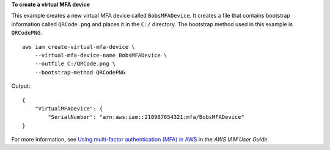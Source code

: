 **To create a virtual MFA device**

This example creates a new virtual MFA device called ``BobsMFADevice``. It creates a file that contains bootstrap information called ``QRCode.png`` 
and places it in the ``C:/`` directory. The bootstrap method used in this example is ``QRCodePNG``. ::


    aws iam create-virtual-mfa-device \
        --virtual-mfa-device-name BobsMFADevice \
        --outfile C:/QRCode.png \
        --bootstrap-method QRCodePNG

Output::

    {
        "VirtualMFADevice": {
            "SerialNumber": "arn:aws:iam::210987654321:mfa/BobsMFADevice"
    }

For more information, see `Using multi-factor authentication (MFA) in AWS <https://docs.aws.amazon.com/IAM/latest/UserGuide/id_credentials_mfa.html>`__ in the *AWS IAM User Guide*.